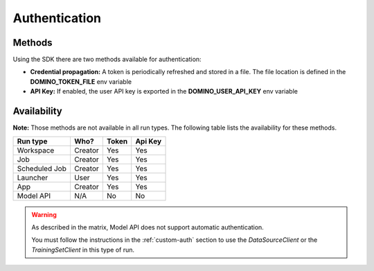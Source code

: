.. If there are any caveats/gotchas that users need to know, this and the API page should contian them.
   
.. _auth:

Authentication
==============

Methods
-------

Using the SDK there are two methods available for authentication:

* **Credential propagation:** A token is periodically refreshed and stored in a file. The file location is defined in the **DOMINO_TOKEN_FILE** env variable

* **API Key:** If enabled, the user API key is exported in the **DOMINO_USER_API_KEY** env variable


Availability
------------

**Note:** Those methods are not available in all run types. The following table lists the availability for these methods. 


+---------------+---------+-------+---------+
| Run type      | Who?    | Token | Api Key |
+===============+=========+=======+=========+
| Workspace     | Creator | Yes   | Yes     |
+---------------+---------+-------+---------+
| Job           | Creator | Yes   | Yes     |
+---------------+---------+-------+---------+
| Scheduled Job | Creator | Yes   | Yes     |
+---------------+---------+-------+---------+
| Launcher      | User    | Yes   | Yes     |
+---------------+---------+-------+---------+
| App           | Creator | Yes   | Yes     |
+---------------+---------+-------+---------+
| Model API     | N/A     | No    | No      |
+---------------+---------+-------+---------+

.. warning::
   As described in the matrix, Model API does not support automatic authentication.

   You must follow the instructions in the :ref:`custom-auth` section to use the `DataSourceClient` or the `TrainingSetClient` in this type of run.
